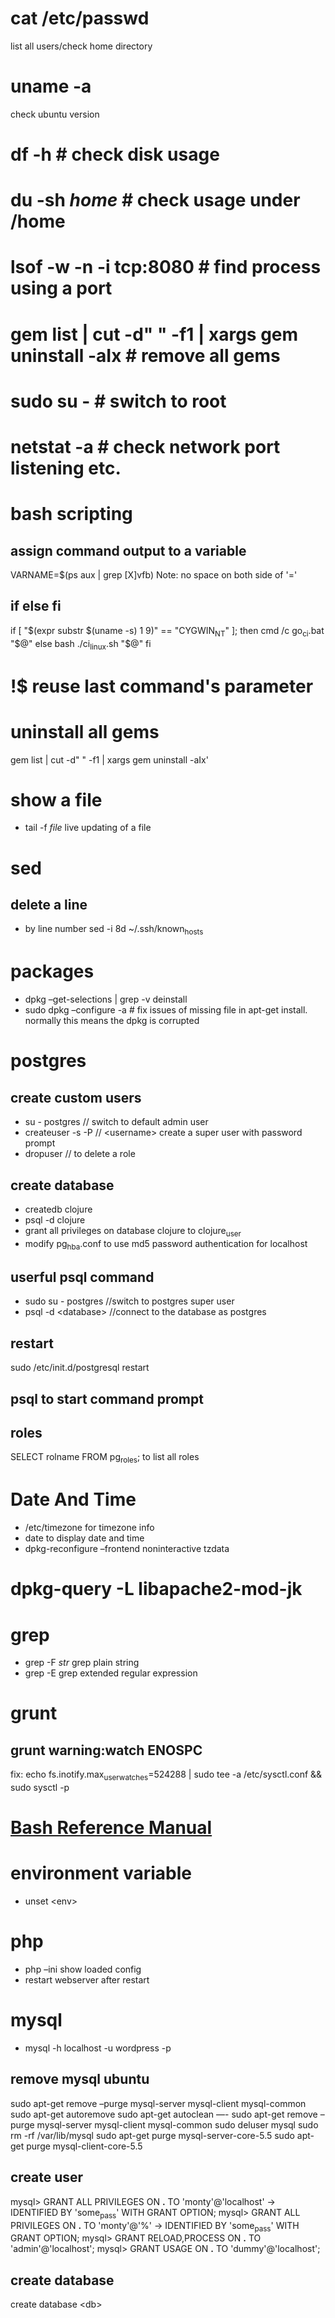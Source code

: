 # [[http://www.commandlinefu.com] [commandlinefu]]

* cat /etc/passwd
list all users/check home directory

* uname -a
check ubuntu version

* df -h # check disk usage
* du -sh /home/  # check usage under /home
* lsof -w -n -i tcp:8080  # find process using a port
* gem list | cut -d" " -f1 | xargs gem uninstall -aIx   # remove all gems
* sudo su -  # switch to root
* netstat -a # check network port listening etc.
* bash scripting
** assign command output to a variable
VARNAME=$(ps aux | grep [X]vfb)
Note: no space on both side of '='
** if else fi
if [ "$(expr substr $(uname -s) 1 9)" == "CYGWIN_NT" ]; then
    cmd /c go_ci.bat "$@"
else
    bash ./ci_linux.sh "$@"
fi

* !$ reuse last command's parameter
* uninstall all gems
gem list | cut -d" " -f1 | xargs gem uninstall -aIx'
* show a file
  - tail -f /file/  live updating of a file
* sed
** delete a line
   - by line number
     sed -i 8d ~/.ssh/known_hosts



* packages
  - dpkg --get-selections | grep -v deinstall
  - sudo dpkg --configure -a  # fix issues of missing file in apt-get install. normally this means the dpkg is corrupted

* postgres
** create custom users
   - su - postgres  // switch to default admin user
   - createuser -s -P // <username> create a super user with password prompt
   - dropuser // to delete a role
** create database
   - createdb clojure
   - psql -d clojure
   - grant all privileges on database clojure to clojure_user
   - modify pg_hba.conf to use md5 password authentication for localhost
** userful psql command
   - sudo su - postgres //switch to postgres super user
   - psql -d <database> //connect to the database as postgres
** restart
   sudo /etc/init.d/postgresql restart
** psql to start command prompt
** roles
SELECT rolname FROM pg_roles;
\du to list all roles

* Date And Time
  - /etc/timezone for timezone info
  - date to display date and time
  - dpkg-reconfigure --frontend noninteractive tzdata

* dpkg-query -L libapache2-mod-jk
* grep
  - grep -F /str/    grep plain string
  - grep -E grep extended regular expression

* grunt
** grunt warning:watch ENOSPC
fix: echo fs.inotify.max_user_watches=524288 | sudo tee -a /etc/sysctl.conf && sudo sysctl -p
* [[http://www.gnu.org/software/bash/manual/bash.html#Bash-Conditional-Expressions][Bash Reference Manual]]
* environment variable
  - unset <env>
* php
  - php --ini show loaded config
  - restart webserver after restart
* mysql
  - mysql -h localhost -u wordpress -p
** remove mysql ubuntu
sudo apt-get remove --purge mysql-server mysql-client mysql-common
sudo apt-get autoremove
sudo apt-get autoclean
----
sudo apt-get remove --purge mysql-server mysql-client mysql-common
sudo deluser mysql
sudo rm -rf /var/lib/mysql
sudo apt-get purge mysql-server-core-5.5
sudo apt-get purge mysql-client-core-5.5
** create user
mysql> GRANT ALL PRIVILEGES ON *.* TO 'monty'@'localhost'
    ->     IDENTIFIED BY 'some_pass' WITH GRANT OPTION;
mysql> GRANT ALL PRIVILEGES ON *.* TO 'monty'@'%'
    ->     IDENTIFIED BY 'some_pass' WITH GRANT OPTION;
mysql> GRANT RELOAD,PROCESS ON *.* TO 'admin'@'localhost';
mysql> GRANT USAGE ON *.* TO 'dummy'@'localhost';

** create database
create database <db>
